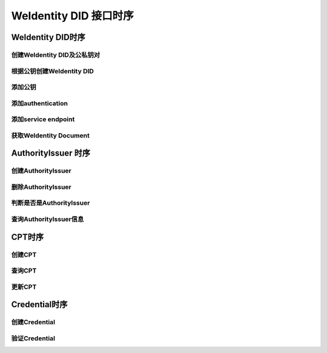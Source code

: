 
.. _weidentity-sequences:

WeIdentity DID 接口时序
=======================

WeIdentity DID时序
------------------

创建WeIdentity DID及公私钥对
^^^^^^^^^^^^^^^^^^^^^^^^^^^^


.. image:: ./pictures/createweid.png
   :target: ./pictures/createweid.png
   :alt: WeIdentity


根据公钥创建WeIdentity DID
^^^^^^^^^^^^^^^^^^^^^^^^^^


.. image:: ./pictures/createweid-1.png
   :target: ./pictures/createweid-1.png
   :alt: WeIdentity


添加公钥
^^^^^^^^


.. image:: ./pictures/add-publickey.png
   :target: ./pictures/add-publickey.png
   :alt: WeIdentity


添加authentication
^^^^^^^^^^^^^^^^^^


.. image:: ./pictures/add-authentication.png
   :target: ./pictures/add-authentication.png
   :alt: WeIdentity


添加service endpoint
^^^^^^^^^^^^^^^^^^^^


.. image:: ./pictures/add-service.png
   :target: ./pictures/add-service.png
   :alt: WeIdentity


获取WeIdentity Document
^^^^^^^^^^^^^^^^^^^^^^


.. image:: ./pictures/document.png
   :target: ./pictures/document.png
   :alt: WeIdentity


AuthorityIssuer 时序
--------------------

创建AuthorityIssuer
^^^^^^^^^^^^^^^^^^^


.. image:: ./pictures/register-authorityissuer.png
   :target: ./pictures/register-authorityissuer.png
   :alt: WeIdentity


删除AuthorityIssuer
^^^^^^^^^^^^^^^^^^^


.. image:: ./pictures/remove-authorityissuer.png
   :target: ./pictures/remove-authorityissuer.png
   :alt: WeIdentity


判断是否是AuthorityIssuer
^^^^^^^^^^^^^^^^^^^^^^^^^


.. image:: ./pictures/is-authorityissuer.png
   :target: ./pictures/is-authorityissuer.png
   :alt: WeIdentity


查询AuthorityIssuer信息
^^^^^^^^^^^^^^^^^^^^^^^


.. image:: ./pictures/query-authorityissuer-info.png
   :target: ./pictures/query-authorityissuer-info.png
   :alt: WeIdentity


CPT时序
-------

创建CPT
^^^^^^^


.. image:: ./pictures/cpt.png
   :target: ./pictures/cpt.png
   :alt: WeIdentity


查询CPT
^^^^^^^


.. image:: ./pictures/query-cpt.png
   :target: ./pictures/query-cpt.png
   :alt: WeIdentity


更新CPT
^^^^^^^


.. image:: ./pictures/update-cpt.png
   :target: ./pictures/update-cpt.png
   :alt: WeIdentity


Credential时序
--------------

创建Credential
^^^^^^^^^^^^^^


.. image:: ./pictures/create-credential.png
   :target: ./pictures/create-credential.png
   :alt: WeIdentity


验证Credential
^^^^^^^^^^^^^^


.. image:: ./pictures/verify-credential.png
   :target: ./pictures/verify-credential.png
   :alt: WeIdentity

